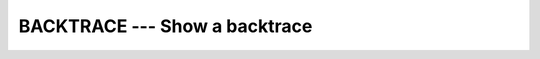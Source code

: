 ..
  Copyright 1988-2022 Free Software Foundation, Inc.
  This is part of the GCC manual.
  For copying conditions, see the copyright.rst file.

.. _backtrace:

BACKTRACE --- Show a backtrace
******************************

.. index:: BACKTRACE, backtrace

.. function:: BACKTRACE()

  ``BACKTRACE`` shows a backtrace at an arbitrary place in user code. Program
  execution continues normally afterwards. The backtrace information is printed
  to the unit corresponding to ``ERROR_UNIT`` in ``ISO_FORTRAN_ENV``.

  Standard:
    GNU extension

  Class:
    Subroutine

  Syntax:
    .. code-block:: fortran

      CALL BACKTRACE

  Arguments:
    None

  See also:
    :ref:`ABORT`
